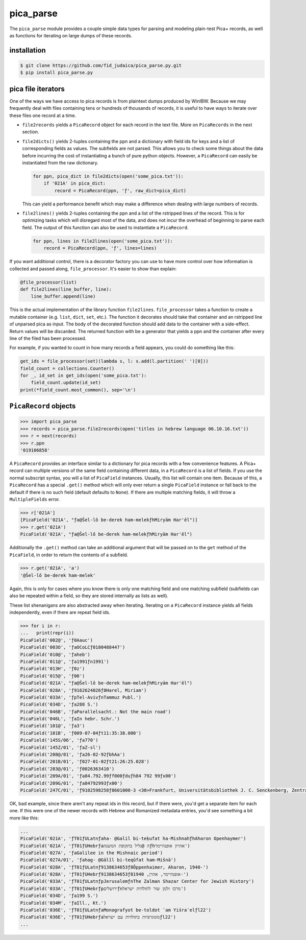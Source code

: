 pica_parse
==========
The ``pica_parse`` module provides a couple simple data types for
parsing and modeling plain-test Pica+ records, as well as functions for
iterating on large dumps of these records.

installation
------------
.. code:: sh

  $ git clone https://github.com/fid_judaica/pica_parse.py.git
  $ pip install pica_parse.py

pica file iterators
-------------------
One of the ways we have access to pica records is from plaintext dumps
produced by WinIBW. Because we may frequently deal with files containing
tens or hundreds of thousands of records, it is useful to have ways to
iterate over these files one record at a time.

- ``file2records`` yields a ``PicaRecord`` object for each record in the
  text file. More on ``PicaRecords`` in the next section.
- ``file2dicts()`` yields 2-tuples containing the ppn and a dictionary
  with field ids for keys and a list of corresponding fields as values.
  The subfields are not parsed. This allows you to check some things
  about the data before incurring the cost of instantiating a bunch of
  pure python objects. However, a ``PicaRecord`` can easily be
  instantiated from the raw dictionary.

  .. code:: python

    for ppn, pica_dict in file2dicts(open('some_pica.txt')):
        if '021A' in pica_dict:
            record = PicaRecord(ppn, 'ƒ', raw_dict=pica_dict)

  This can yield a performance benefit which may make a difference when
  dealing with large numbers of records.
- ``file2lines()`` yields 2-tuples containing the ppn and a list of the
  rstripped lines of the record. This is for optimizing tasks which will
  disregard most of the data, and does not incur the overhead of
  beginning to parse each field. The output of this function can also be
  used to instantiate a ``PicaRecord``.

  .. code:: python

    for ppn, lines in file2lines(open('some_pica.txt')):
        record = PicaRecord(ppn, 'ƒ', lines=lines)

If you want additional control, there is a decorator factory you can use
to have more control over how information is collected and passed along,
``file_processor``. It's easier to show than explain:

.. code:: python

  @file_processor(list)
  def file2lines(line_buffer, line):
      line_buffer.append(line)

This is the actual implementation of the library function
``file2lines``. ``file_processor`` takes a function to create a mutable
container (e.g. ``list``, ``dict``, ``set``, etc.). The function it
decorates should take that container and an rstripped line of unparsed
pica as input. The body of the decorated function should add data to the
container with a side-effect. Return values will be discarded. The
returned function with be a generator that yields a ppn and the container
after every line of the filed has been processed.

For example, if you wanted to count in how many records a field appears,
you could do something like this:

.. code:: python

  get_ids = file_processor(set)(lambda s, l: s.add(l.partition(' ')[0]))
  field_count = collections.Counter()
  for _, id_set in get_ids(open('some_pica.txt'):
      field_count.update(id_set)
  print(*field_count.most_common(), sep='\n')

``PicaRecord`` objects
----------------------

.. code:: python

  >>> import pica_parse
  >>> records = pica_parse.file2records(open('titles in hebrew language 06.10.16.txt'))
  >>> r = next(records)
  >>> r.ppn
  '019106858'

A ``PicaRecord`` provides an interface similar to a dictionary for pica
records with a few convenience features. A Pica+ record can
multiple versions of the same field containing different data, in a
``PicaRecord`` is a list of fields. If you use the normal subscript
syntax, you will a list of ``PicaField`` instances. Usually, this list
will contain one item. Because of this, a ``PicaRecord`` has a special
``.get()`` method which will only ever return a single ``PicaField``
instance or fall back to the default if there is no such field (default
defaults to ``None``). If there are multiple matching fields, it will
throw a ``MultipleFields`` error.

.. code:: python

  >>> r['021A']
  [PicaField('021A', "ƒa@Šel-lô be-derek ham-melekƒhMiryām Har'ēl")]
  >>> r.get('021A')
  PicaField('021A', "ƒa@Šel-lô be-derek ham-melekƒhMiryām Har'ēl")

Additionally the ``.get()`` method can take an additional argument that
will be passed on to the ``get`` method of the ``PicaField``, in order
to return the contents of a subfield.

.. code:: python

  >>> r.get('021A', 'a')
  '@Šel-lô be-derek ham-melek'

Again, this is only for cases where you know there is only one matching
field and one matching subfield (subfields can also be repeated within a
field, so they are stored internally as lists as well).

These list shenanigans are also abstracted away when iterating.
Iterating on a ``PicaRecord`` instance yields all fields independently,
even if there are repeat field ids.

.. code:: python

  >>> for i in r:
  ...   print(repr(i))
  PicaField('002@', 'ƒ0Aauc')
  PicaField('003O', 'ƒaOCoLCƒ0180488447')
  PicaField('010@', 'ƒaheb')
  PicaField('011@', 'ƒa1991ƒn1991')
  PicaField('013H', 'ƒ0z')
  PicaField('015@', 'ƒ00')
  PicaField('021A', "ƒa@Šel-lô be-derek ham-melekƒhMiryām Har'ēl")
  PicaField('028A', 'ƒ9162624026ƒ8Harel, Miriam')
  PicaField('033A', 'ƒpTel-AvivƒnTammuz Publ.')
  PicaField('034D', 'ƒa288 S.')
  PicaField('046B', 'ƒaParallelsacht.: Not the main road')
  PicaField('046L', 'ƒaIn hebr. Schr.')
  PicaField('101@', 'ƒa3')
  PicaField('101B', 'ƒ009-07-04ƒt11:35:38.000')
  PicaField('145S/06', 'ƒa770')
  PicaField('145Z/01', 'ƒaZ-sl')
  PicaField('208@/01', 'ƒa26-02-92ƒbhAa')
  PicaField('201B/01', 'ƒ027-01-02ƒt21:26:25.028')
  PicaField('203@/01', 'ƒ0026363410')
  PicaField('209A/01', 'ƒa84.792.99ƒf000ƒduƒh84 792 99ƒx00')
  PicaField('209G/01', 'ƒa84792993ƒx00')
  PicaField('247C/01', 'ƒ9102598258ƒ8601000-3 <30>Frankfurt, Universitätsbibliothek J. C. Senckenberg, Zentralbibliothek (ZB)')

OK, bad example, since there aren't any repeat ids in this record, but
if there were, you'd get a separate item for each one. If this were one
of the newer records with Hebrew and Romanized metadata entries, you'd
see something a bit more like this:

.. code:: python

  ...
  PicaField('021A', 'ƒT01ƒULatnƒaha- @Galil bi-teḳufat ha-MishnahƒhAharon Openhaymer')
  PicaField('021A', 'ƒT01ƒUHebrƒaה @גליל בתקופת המשנהƒhאהרון אופנהיימר')
  PicaField('027A', 'ƒaGalilee in the Mishnaic period')
  PicaField('027A/01', 'ƒahag- @Gālîl bi-teqûfat ham-Mišnā')
  PicaField('028A', 'ƒT01ƒULatnƒ9138634653ƒ8Ôppenhaimer, Aharon, 1940-')
  PicaField('028A', 'ƒT01ƒUHebrƒ9138634653ƒ8אופנהיימר, אהרן, 1940-')
  PicaField('033A', 'ƒT01ƒULatnƒpJerusalemƒnThe Zalman Shazar Center for Jewish History')
  PicaField('033A', 'ƒT01ƒUHebrƒpירושליםƒnמרכז זלמן שזר לתולדות ישראל')
  PicaField('034D', 'ƒa199 S.')
  PicaField('034M', 'ƒaIll., Kt.')
  PicaField('036E', 'ƒT01ƒULatnƒaMonografyot be-toldot ʿam Yiśraʾelƒl22')
  PicaField('036E', 'ƒT01ƒUHebrƒaמונוגרפיות בתולדות עם ישראלƒl22')
  ...
